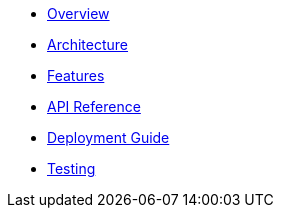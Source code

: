 * xref:index.adoc[Overview]
* xref:architecture.adoc[Architecture]
* xref:features.adoc[Features]
* xref:api.adoc[API Reference]
* xref:deployment.adoc[Deployment Guide]
* xref:testing.adoc[Testing]
